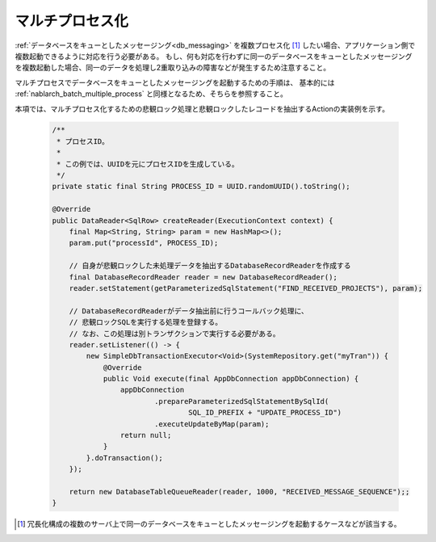 .. _db_messaging-multiple_process:

マルチプロセス化
==========================================================

:ref:`データベースをキューとしたメッセージング<db_messaging>` を複数プロセス化 [#multi_process]_ したい場合、アプリケーション側で複数起動できるように対応を行う必要がある。
もし、何も対応を行わずに同一のデータベースをキューとしたメッセージングを複数起動した場合、同一のデータを処理し2重取り込みの障害などが発生するため注意すること。

マルチプロセスでデータベースをキューとしたメッセージングを起動するための手順は、
基本的には :ref:`nablarch_batch_multiple_process` と同様となるため、そちらを参照すること。

本項では、マルチプロセス化するための悲観ロック処理と悲観ロックしたレコードを抽出するActionの実装例を示す。

  .. code-block:: java

    /**
     * プロセスID。
     *
     * この例では、UUIDを元にプロセスIDを生成している。
     */
    private static final String PROCESS_ID = UUID.randomUUID().toString();

    @Override
    public DataReader<SqlRow> createReader(ExecutionContext context) {
        final Map<String, String> param = new HashMap<>();
        param.put("processId", PROCESS_ID);

        // 自身が悲観ロックした未処理データを抽出するDatabaseRecordReaderを作成する
        final DatabaseRecordReader reader = new DatabaseRecordReader();
        reader.setStatement(getParameterizedSqlStatement("FIND_RECEIVED_PROJECTS"), param);

        // DatabaseRecordReaderがデータ抽出前に行うコールバック処理に、
        // 悲観ロックSQLを実行する処理を登録する。
        // なお、この処理は別トランザクションで実行する必要がある。
        reader.setListener(() -> {
            new SimpleDbTransactionExecutor<Void>(SystemRepository.get("myTran")) {
                @Override
                public Void execute(final AppDbConnection appDbConnection) {
                    appDbConnection
                            .prepareParameterizedSqlStatementBySqlId(
                                    SQL_ID_PREFIX + "UPDATE_PROCESS_ID")
                            .executeUpdateByMap(param);
                    return null;
                }
            }.doTransaction();
        });

        return new DatabaseTableQueueReader(reader, 1000, "RECEIVED_MESSAGE_SEQUENCE");;
    }

.. [#multi_process]
  冗長化構成の複数のサーバ上で同一のデータベースをキューとしたメッセージングを起動するケースなどが該当する。